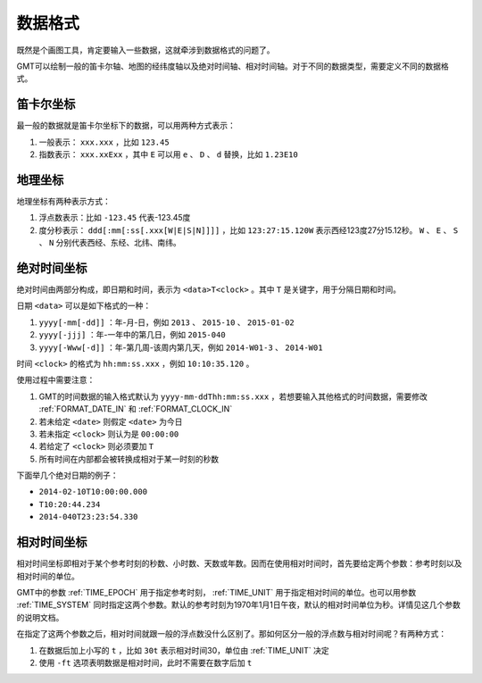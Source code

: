 数据格式
========

既然是个画图工具，肯定要输入一些数据，这就牵涉到数据格式的问题了。

GMT可以绘制一般的笛卡尔轴、地图的经纬度轴以及绝对时间轴、相对时间轴。对于不同的数据类型，需要定义不同的数据格式。

笛卡尔坐标
~~~~~~~~~~

最一般的数据就是笛卡尔坐标下的数据，可以用两种方式表示：

#. 一般表示： ``xxx.xxx`` ，比如 ``123.45``
#. 指数表示： ``xxx.xxExx`` ，其中 ``E`` 可以用 ``e`` 、 ``D`` 、 ``d`` 替换，比如 ``1.23E10``

地理坐标
~~~~~~~~

地理坐标有两种表示方式：

#. 浮点数表示：比如 ``-123.45`` 代表-123.45度
#. 度分秒表示： ``ddd[:mm[:ss[.xxx[W|E|S|N]]]]`` ，比如 ``123:27:15.120W`` 表示西经123度27分15.12秒。 ``W`` 、 ``E`` 、 ``S`` 、 ``N`` 分别代表西经、东经、北纬、南纬。

绝对时间坐标
~~~~~~~~~~~~

绝对时间由两部分构成，即日期和时间，表示为 ``<data>T<clock>`` 。其中 ``T`` 是关键字，用于分隔日期和时间。

日期 ``<data>`` 可以是如下格式的一种：

#. ``yyyy[-mm[-dd]]`` ：年-月-日，例如 ``2013`` 、 ``2015-10`` 、 ``2015-01-02``
#. ``yyyy[-jjj]`` ：年-一年中的第几日，例如 ``2015-040``
#. ``yyyy[-Www[-d]]`` ：年-第几周-该周内第几天，例如 ``2014-W01-3`` 、 ``2014-W01``

时间 ``<clock>`` 的格式为 ``hh:mm:ss.xxx`` ，例如 ``10:10:35.120`` 。

使用过程中需要注意：

#. GMT的时间数据的输入格式默认为 ``yyyy-mm-ddThh:mm:ss.xxx`` ，若想要输入其他格式的时间数据，需要修改 :ref:`FORMAT_DATE_IN` 和 :ref:`FORMAT_CLOCK_IN`

#. 若未给定 ``<date>`` 则假定 ``<date>`` 为今日
#. 若未指定 ``<clock>`` 则认为是 ``00:00:00``
#. 若给定了 ``<clock>`` 则必须要加 ``T``
#. 所有时间在内部都会被转换成相对于某一时刻的秒数

下面举几个绝对日期的例子：

- ``2014-02-10T10:00:00.000``
- ``T10:20:44.234``
- ``2014-040T23:23:54.330``

相对时间坐标
~~~~~~~~~~~~

相对时间坐标即相对于某个参考时刻的秒数、小时数、天数或年数。因而在使用相对时间时，首先要给定两个参数：参考时刻以及相对时间的单位。

GMT中的参数 :ref:`TIME_EPOCH` 用于指定参考时刻， :ref:`TIME_UNIT` 用于指定相对时间的单位。也可以用参数 :ref:`TIME_SYSTEM` 同时指定这两个参数。默认的参考时刻为1970年1月1日午夜，默认的相对时间单位为秒。详情见这几个参数的说明文档。

在指定了这两个参数之后，相对时间就跟一般的浮点数没什么区别了。那如何区分一般的浮点数与相对时间呢？有两种方式：

#. 在数据后加上小写的 ``t`` ，比如 ``30t`` 表示相对时间30，单位由 :ref:`TIME_UNIT` 决定
#. 使用 ``-ft`` 选项表明数据是相对时间，此时不需要在数字后加 ``t``
